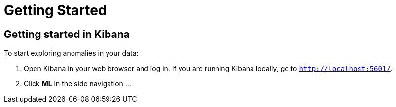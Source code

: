 [[ml-getting-started]]
= Getting Started

[partintro]
--
To enable machine learning, after you {kibana-ref}/install.html[install {xpack}]
into Elasticsearch and Kibana, set `xpack.ml.enabled` to `true` in
`config/elasticsearch.yml`:

	[source,yaml]
	--------------------------------------------------
	xpack.ml.enabled true
	--------------------------------------------------
--

[[exploring-anomalies]]
== Getting started in Kibana

To start exploring anomalies in your data:

. Open Kibana in your web browser and log in. If you are running Kibana
locally, go to `http://localhost:5601/`.

. Click **ML** in the side navigation ...

//image::graph-open.jpg["Accessing Graph"]
